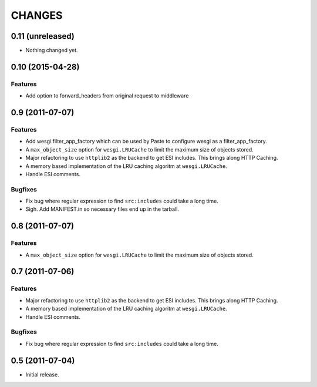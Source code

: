 CHANGES
=======

0.11 (unreleased)
-----------------

- Nothing changed yet.


0.10 (2015-04-28)
-----------------

Features
++++++++

- Add option to forward_headers from original request to middleware


0.9 (2011-07-07)
---------------

Features
++++++++

- Add wesgi.filter_app_factory which can be used by Paste to configure wesgi as
  a filter_app_factory.
- A ``max_object_size`` option for ``wesgi.LRUCache`` to limit the maximum size
  of objects stored.
- Major refactoring to use ``httplib2`` as the backend to get ESI includes. This
  brings along HTTP Caching.
- A memory based implementation of the LRU caching algoritm at ``wesgi.LRUCache``.
- Handle ESI comments.

Bugfixes
++++++++

- Fix bug where regular expression to find ``src:includes`` could take a long time.
- Sigh. Add MANIFEST.in so necessary files end up in the tarball.


0.8 (2011-07-07)
----------------

Features
++++++++

- A ``max_object_size`` option for ``wesgi.LRUCache`` to limit the maximum size
  of objects stored.

0.7 (2011-07-06)
----------------

Features
++++++++

- Major refactoring to use ``httplib2`` as the backend to get ESI includes. This
  brings along HTTP Caching.
- A memory based implementation of the LRU caching algoritm at ``wesgi.LRUCache``.
- Handle ESI comments.

Bugfixes
++++++++

- Fix bug where regular expression to find ``src:includes`` could take a long time.

0.5 (2011-07-04)
----------------

- Initial release.
